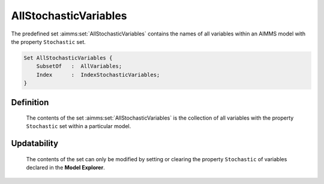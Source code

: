 .. aimms:set:: AllStochasticVariables

.. _AllStochasticVariables:

AllStochasticVariables
======================

The predefined set :aimms:set:`AllStochasticVariables` contains the names of all
variables within an AIMMS model with the property ``Stochastic`` set.

.. code-block:: aimms

        Set AllStochasticVariables {
            SubsetOf   :  AllVariables;
            Index      :  IndexStochasticVariables;
        }

Definition
----------

    The contents of the set :aimms:set:`AllStochasticVariables` is the collection of
    all variables with the property ``Stochastic`` set within a particular
    model.

Updatability
------------

    The contents of the set can only be modified by setting or clearing the
    property ``Stochastic`` of variables declared in the **Model Explorer**.

.. seealso::

    -  Stochastic programming is discussed in Chapter 19 of the Language
       Reference.

    -  The intrinsic function :aimms:func:`GMP::Instance::GenerateStochasticProgram`.

    -  The sets :aimms:set:`AllVariables`, :aimms:set:`AllStochasticParameters` and :aimms:set:`AllStochasticConstraints`.

    -  Variables are discussed in Chapter 19 of the `Language Reference <https://documentation.aimms.com/_downloads/AIMMS_ref.pdf>`__.
